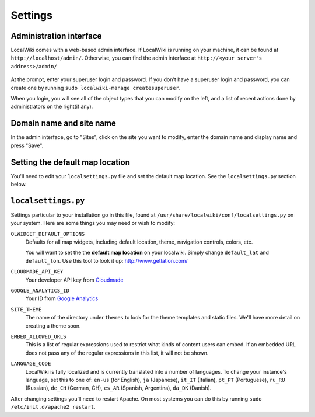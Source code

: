Settings
========

Administration interface
------------------------

LocalWiki comes with a web-based admin interface.  If LocalWiki is running on
your machine, it can be found at ``http://localhost/admin/``.  Otherwise,
you can find the admin interface at ``http://<your server's address>/admin/``

.. figure:: /_static/images/admin_login.png

At the prompt, enter your superuser login and password.  If you don't
have a superuser login and password, you can create one by running
``sudo localwiki-manage createsuperuser``.

When you login, you will see all of the object types that you can modify on the
left, and a list of recent actions done by administrators on the right(if any).

.. figure:: /_static/images/admin_home.png



Domain name and site name
-------------------------

In the admin interface, go to "Sites", click on the site you want to modify,
enter the domain name and display name and press "Save".

.. figure:: /_static/images/admin_site.png


Setting the default map location
--------------------------------

You'll need to edit your ``localsettings.py`` file and set the default
map location.  See the ``localsettings.py`` section below.


``localsettings.py``
--------------------

Settings particular to your installation go in this file, found at 
``/usr/share/localwiki/conf/localsettings.py`` on your system. Here are some
things you may need or wish to modify:

``OLWIDGET_DEFAULT_OPTIONS``
    Defaults for all map widgets, including default location, theme, navigation
    controls, colors, etc.
    
    You will want to set the the **default map location** on your localwiki.
    Simply change ``default_lat`` and ``default_lon``.  Use this tool to look it
    up: http://www.getlatlon.com/

``CLOUDMADE_API_KEY``
    Your developer API key from `Cloudmade <http://developers.cloudmade.com/>`_

``GOOGLE_ANALYTICS_ID``
    Your ID from `Google Analytics <http://www.google.com/analytics/>`_

``SITE_THEME``
    The name of the directory under ``themes`` to look for the theme templates
    and static files.  We'll have more detail on creating a theme soon.

``EMBED_ALLOWED_URLS``
    This is a list of regular expressions used to restrict what kinds of
    content users can embed.  If an embedded URL does not pass any of the
    regular expressions in this list, it will not be shown.

``LANGUAGE_CODE``
    LocalWiki is fully localized and is currently translated into a
    number of languages.  To change your instance's language, set this
    to one of: ``en-us`` (for English), ``ja`` (Japanese),
    ``it_IT`` (Italian), ``pt_PT`` (Portuguese), ``ru_RU`` (Russian),
    ``de_CH`` (German, CH), ``es_AR`` (Spanish, Argentina), ``da_DK`` (Danish).

After changing settings you'll need to restart Apache.  On most systems
you can do this by running ``sudo /etc/init.d/apache2 restart``.
